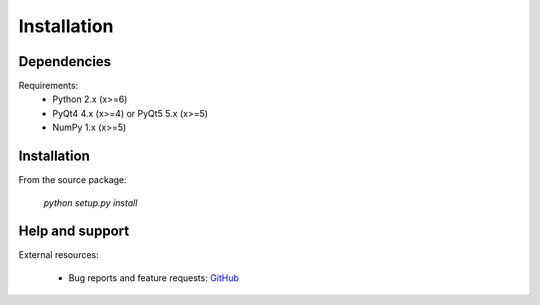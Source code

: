 Installation
============

Dependencies
------------

Requirements:
    * Python 2.x (x>=6)
    * PyQt4 4.x (x>=4) or PyQt5 5.x (x>=5)
    * NumPy 1.x (x>=5)

Installation
------------

From the source package:

    `python setup.py install`

Help and support
----------------

External resources:

    * Bug reports and feature requests: `GitHub`_

.. _GitHub: https://github.com/PierreRaybaut/PythonQwt
